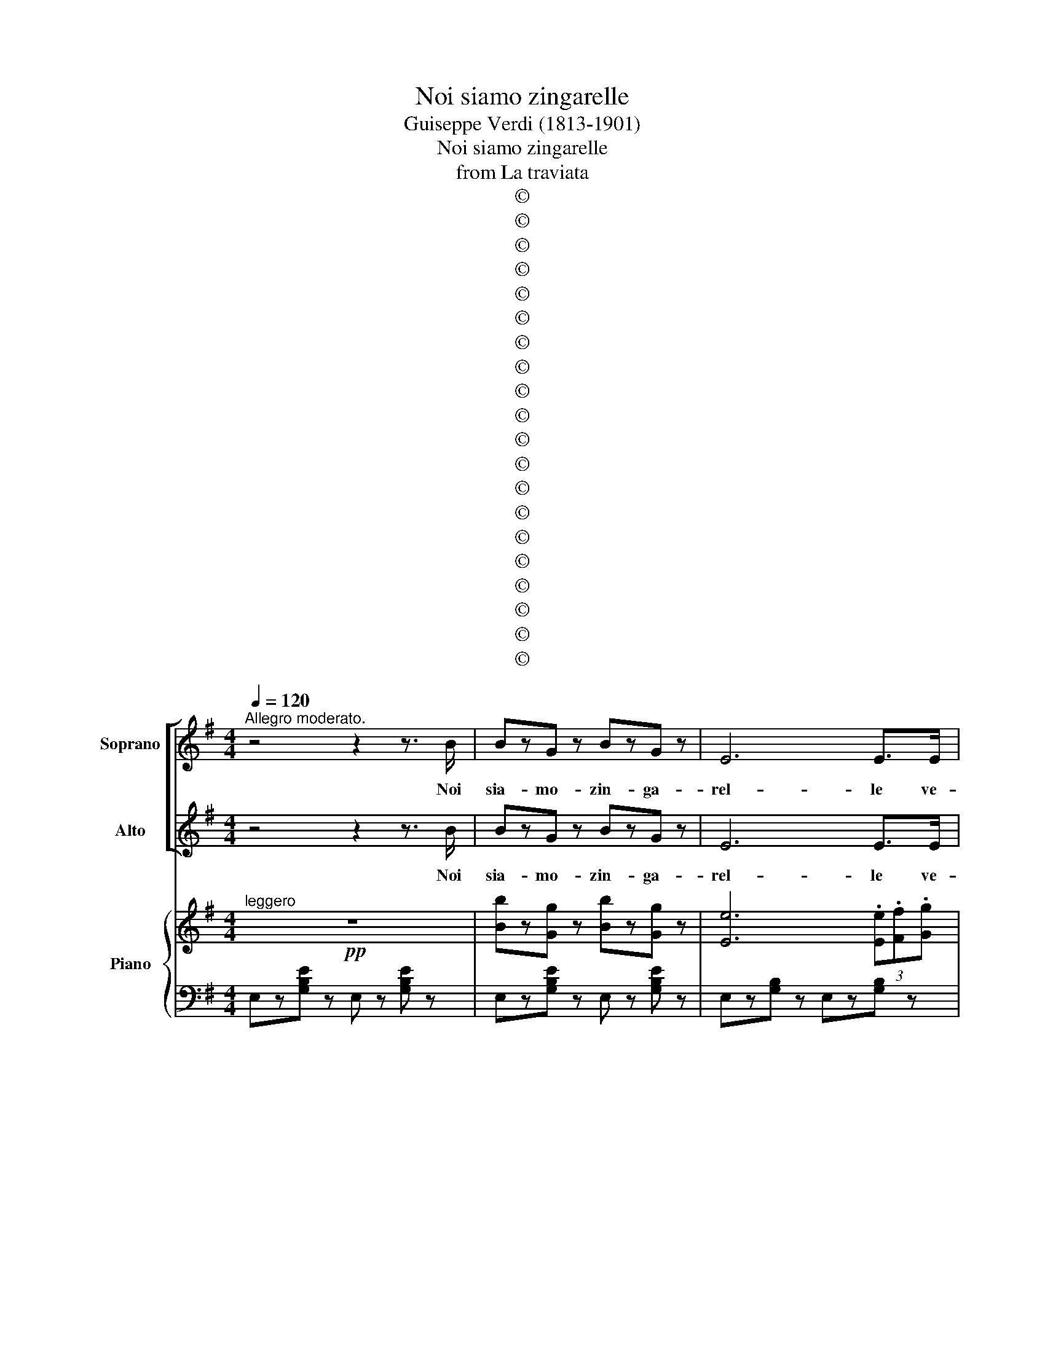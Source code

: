 X:1
T:Noi siamo zingarelle
T:Guiseppe Verdi (1813-1901)
T:Noi siamo zingarelle
T:from La traviata
T:©
T:©
T:©
T:©
T:©
T:©
T:©
T:©
T:©
T:©
T:©
T:©
T:©
T:©
T:©
T:©
T:©
T:©
T:©
T:©
Z:©
%%score [ 1 2 ] { ( 3 5 ) | 4 }
L:1/8
Q:1/4=120
M:4/4
K:G
V:1 treble nm="Soprano" snm="S"
V:2 treble nm="Alto" snm="A"
V:3 treble nm="Piano" snm="Pno."
V:5 treble 
V:4 bass 
V:1
"^Allegro moderato." z4 z2 z3/2 B/ | BzG z BzG z | E6 E>E | FzG z AzF z | EzE z z2 z3/2 B/ | %5
w: Noi|sia- mo- zin- ga-|rel- le ve-|nu- te da lon-|ta- no d'o-|
 BzG z BzG z | E6 E>E | FzG z AzF z | E2 z2 z2 (3(.e.f.e) | dz/d/ cz/c/ Bz/B/ Az/A/ | %10
w: gnu- no sul- la|ma- no leg-|gia- mo l'av- ve-|nir Se * *|con- sul- tiam le stel- le, con- sul-|
 Gz/D/ G z G z (3(.e.f.e) | dz/d/ cz/c/ Bz/B/ Az/A/ | Gz/D/ Gz/D/ B7/2 B/ | BzG z BzG z | E6 E>E | %15
w: tiam le stel- le nul- * *|l'av- vi\_a noi d'o- scu- ro, no, nul-|l'av- vi\_a noi d'o scu- ro.\_e\_i|ca- si del fu-|tu- ro pos-|
 FzG z AzF z ||[K:E] E z (3(!>!.e.f.e) dz/d/ fz/f/ | B z !>!ez/e/ (3AGA !>!Bz/A/ | %18
w: sia- mo\_al- trui pre-|dir Se * * con- sul- tiam le|stel- le nul l'av- * vi\_a noi d'o-|
 G z (3(!>!.e.f.e) dz/d/ !>!fz/f/ | B z !>!ez/e/ (3AGA Bz/A/ | %20
w: scur, e * i ca- si del fu-|tu- ro pos- sia- * mo\_al- trui pre-|
!pp!!<(! G z (3(FGA) (3(BG)E (3(FG)A | (3B-BB (3(^AB)c (3(dB)G (3(AB)c!<)! | %22
w: dir, e\_i * * ca- * si del * fu-|tu- * ro, e * i ca- * si del * fu-|
 d z!<(! (3(Bc)B (3(Bc)B (3(Bc)!<)!B | B2 (3(.g.f.e) dzc z | B z (3(.e.d.c) BzA z | %25
w: tur e * i ca- * si del * fu-|tu ro * pos- sia- mo\_al-|trui pos- sia- mo\_al- trui pre-|
 G!pp! z!<(! (3(FG)A (3(BG)E (3(FG)A!<)! | (3B-BB (3(^AB)c (3(dB)G (3(AB)c | %27
w: dir e * i ca- * si del * fu-|tu- * ro, e * i ca- * si del * fu-|
 d z!<(! (3(Bc)B (3(Bc)B (3(Bc)!<)!B | B2 (3(.g.f.e) dzc z | B z (3(.e.d.c) BzA z | G2 z2 z4 | %31
w: tur, e * i ca- * si del * fu-|tu- ro * pos- sia- mo\_al-|trui, pos- sia- mo\_al- trui pre-|dir|
 z4 z2 z3/2 A/ | czA z z4 | z8 | z8 | z4 z2 B>B | (=d2 c2) BzA z | (G3 B) (F3 B) | G z E2 z4 | z8 | %40
w: Ve-|dia- mo|||Voi, si-|gno- * ra, ri-|va- li\_al- quan- te\_a-|ve- te.||
 z8 | z8 | z4 z2 z F | (A2 G2 =d2 c2 | B2 A2 G)zF z | (E3 G) (D3 G) | C2 z G dGGG | eczc dGGG | %48
w: ||Mar-|che- se, voi non|sie- * te mo-|del di fe- del-|ta. Fa- te\_il- ga- lan- te\_an|co- ra? ben, vo' me la pa-|
 G2 c z z4 | z8 | z2 z .B .=c.A.F.D | (B/A/=G/F/) .E.B .=c.A.F.D | (B/A/=G/F/) .E.B .=c.A.F.D | %53
w: ghia- te.||La vol- pe la- scia\_il|pe- * * * lo,- non ab- ban- do- na\_il|vi- * * * zio. Mar- che- se mio giu-|
 (B/A/=G/F/) .E.B .=c.A.F.D | .E.e.d.e =d2 =c2 | B.=c.B.c =G2 A2 | B.e.d.e =d2 =c2 | %57
w: di- * * * zio, o vi fa- ro pen-|tir, Mar- che- se mio, giu-|di- zio\_o vi fa- ro pen-|tir, Mar- che- se mio giu-|
 .B.=c.B.c =G2 A2 | B6 z3/2 B/ | Bz=G z BzG z | E6 E>E | Fz=G z AzF z | EzE z z2 z3/2 B/ | %63
w: di- zio\_o vi fa- ro pen-|tir Su|via, si sten- da\_un|ve- lo sui|fat- ti del pas-|sa- to; gia|
 Bz=G z BzG z | E6 E>E | Fz=G z AzF z | E z (3(.e.f.e) dz/d/ !>!fz/f/ | %67
w: quel che sta- to\_e|sta- to, ba-|da- te\_al- l'av- ve-|nir Su- * * via, si sten- da\_un|
 B z !>!ez/e/ (3(.A.G).A !>!Bz/A/ | G z (3(.e.f).e dz/d/ !>!fz/f/ | B z ez/e/ (3AGA Bz/A/ | %70
w: ve- lo sui fat- * ti del pas-|sa- to; * gia quel che sta- to\_e-|sta- to, ba- da- * te\_al- l'av- ve-|
 G!pp! z!<(! (3(FGA) (3(BG)E (3(FG)!<)!A | (3B-BB (3(^ABc) (3(dB)G (3(AB)c | %72
w: nir, gia * * quel * che sta- * to\_e|sta- * to, ba- * * da- * te\_al- l'av- * ve-|
 d z!<(! (3(BcB) (3(Bc)B (3(Bc)B!<)! | B2 (3(.g.f.e) dzc z | B z (3(.e.d.c) BzA z | %75
w: nir, ba- * * da- * te\_al- l'av- * ve|nir, ba- * * da *|te, ba- da- te\_al- l'av- ve-|
 G z!pp!!<(! (3FGA (3BGE (3FGA | (3B-BB (3^ABc (3dBG (3AB!<)!c | d z!<(! (3BcB (3BcB (3BcB!<)! | %78
w: nir, gia * * quel * che sta- * to\_e|sta- * to, ba- * * da- * te\_al- l'av- * ve-|nir, ba- * * da- * te\_al- l'av- * ve-|
 B2 (3(.g.f.e) (dzc) z | B z (3.e.d.c BzA z | G>!f!B [Ac]>[AB] [Gc]>[GB] [Ac]>[AB] | %81
w: nir, ba- * * da- *|te, ba- da- te\_al- l'av- ve-|nir Ah! Si ba- da- te\_al l'a- ve-|
 ([Gc]>[GB]) [Ac]>([AB] [Gc]>)[GB] ([Ac]>[AB]) | [Be]8- | [Be]2 z2 z4 |] %84
w: nir, si, si, ba- da- te\_al * l'av-|ve-|nir.|
V:2
 z4 z2 z3/2 B/ | BzG z BzG z | E6 E>E | FzG z AzF z | EzE z z2 z3/2 B/ | BzG z BzG z | E6 E>E | %7
w: Noi|sia- mo- zin- ga-|rel- le ve-|nu- te da lon-|ta- no d'o-|gnu- no sul- la|ma- no leg-|
 FzG z AzF z | E2 z2 z2 (3(.G.A.G) | Fz/F/ Ez/E/ Dz/D/ Cz/C/ | B,z/D/ B,z/D/ B, z (3(.G.A.G) | %11
w: gia- mo l'av- ve-|nir Se * *|con- sul- tiam le stel- le, con- sul-|tiam le stel- * le nul- * *|
 Fz/F/ Ez/E/ Dz/D/ Cz/C/ | B,z/D/ B,z/D/ B,7/2 B/ | BzG z BzG z | E6 E>E | FzG z AzF z || %16
w: l'av- vi\_a noi d'o- scu- ro, no, nul-|l'av- vi\_a noi d'o scu- ro.\_e\_i|ca- si del fu-|tu- ro pos-|sia- mo\_al- trui pre-|
[K:E] E z (3(!>!.G.A.G) Bz/B/ Az/A/ | G z !>!Gz/G/ (3F^EF !>!Gz/F/ | %18
w: dir Se * * con- sul- tiam le|stel- le nul l'av- * vi\_a noi d'o-|
 E z (3(!>!.G.A.G) Bz/B/ !>!Az/A/ | G z !>!Gz/G/ (3F^EF Gz/F/ | E z (3(FGA) (3(BG)E (3(FG)A | %21
w: scur, e * i ca- si del fu-|tu- ro pos- sia- * mo\_al- trui pre-|dir, e\_i * * ca- * si del * fu-|
 (3B-BB (3(^AB)c (3(dB)G (3(AB)c | d z (3(Bc)B (3(Bc)B (3(Bc)B | B2 (3(.e.d.c) BzA z | %24
w: tu- * ro, e * i ca- * si del * fu-|tur e * i ca- * si del * fu-|tu ro * pos- sia- mo\_al-|
 G z (3(.c.B.A) GzF z | E z (3(FG)A (3(BG)E (3(FG)A | (3B-BB (3(^AB)c (3(dB)G (3(AB)c | %27
w: trui, pos- sia- mo\_al- trui pre-|dir e * i ca- * si del * fu-|tu- * ro, e * i ca- * si del * fu-|
 d z (3(Bc)B (3(Bc)B (3(Bc)B | B2 (3(.e.d.c) BzA z | G z (3(.c.B.A) GzF z | E2 z2 z4 | %31
w: tur, e * i ca- * si del * fu-|tu- ro * pos- sia- mo\_al-|trui, pos- sia- mo\_al- trui pre-|dir|
 z4 z2 z3/2 A/ | czA z z4 | z8 | z8 | z4 z2 B>B | (=d2 c2) BzA z | (G3 B) (F3 B) | G z E2 z4 | z8 | %40
w: Ve-|dia- mo|||Voi, si-|gno- * ra, ri-|va- li\_al- quan- te\_a-|ve- te.||
 z8 | z8 | z4 z2 z F | (A2 G2 =d2 c2 | B2 A2 G)zF z | (E3 G) (D3 G) | C2 z2 z4 | z8 | %48
w: ||Mar-|che- se, voi non|sie- * te mo-|del di fe- del-|ta.||
 z2 z G, G,G,G,G, | (G,2 C)C CF,F,F, | B,2 z .B .=c.A.F.D | (B/A/=G/F/) .E.B .=c.A.F.D | %52
w: Che dia- cin vi pen-|sa- te? l'ac- cu- sa\_e fal- si-|ta. La vol- pe la- scia\_il|pe- * * * lo,- non ab- ban- do- na\_il|
 (B/A/=G/F/) .E.B .=c.A.F.D | (B/A/=G/F/) .E.B .=c.A.F.D | .E.e.d.e =d2 =c2 | B.=c.B.c =G2 A2 | %56
w: vi- * * * zio. Mar- che- se mio giu-|di- * * * zio, o vi fa- ro pen-|tir, Mar- che- se mio, giu-|di- zio\_o vi fa- ro pen-|
 B.e.d.e =d2 =c2 | .B.=c.B.c =G2 A2 | B6 z3/2 B/ | Bz=G z BzG z | E6 E>E | Fz=G z AzF z | %62
w: tir, Mar- che- se mio giu-|di- zio\_o vi fa- ro pen-|tir Su|via, si sten- da\_un|ve- lo sui|fat- ti del pas-|
 EzE z z2 z3/2 B/ | Bz=G z BzG z | E6 E>E | Fz=G z AzF z | E z (3(.G.A.G) Bz/B/ !>!Az/A/ | %67
w: sa- to; gia|quel che sta- to\_e|sta- to, ba-|da- te\_al- l'av- ve-|nir Su- * * via, si sten- da\_un|
 G z !>!Gz/G/ (3(.F.^E).F !>!Gz/F/ | E z (3(.G.A).G Bz/B/ !>!Az/A/ | G z Gz/G/ (3F^EF Gz/F/ | %70
w: ve- lo sui fat- * ti del pas-|sa- to; * gia quel che sta- to\_e|sta- to, ba- da- * te\_al- l'av- ve-|
 E z (3(FGA) (3(BG)E (3(FG)A | (3B-BB (3(^ABc) (3(dB)G (3(AB)c | d z (3(BcB) (3(Bc)B (3(Bc)B | %73
w: nir gia * * quel * che sta- * to\_e|sta- * to, ba- * * da- * te\_al- l'av- * ve-|nir, ba- * * da- * te\_al- l'av- * ve-|
 B2 (3(.e.d.c) B z A z | G z (3(.c.B.A) G z F z | G z (3FGA (3BGE (3FGA | %76
w: nir, ba- * * da- *|te, ba- da- te\_al- l'av- ve-|nir, gia * * quel * che sta- * to\_e|
 (3B-BB (3^ABc (3dBG (3ABc | d z (3BcB (3BcB (3BcB | B2 (3(.e.d.c) (B z A) z | G z (3.c.B.A GzF z | %80
w: sta- * to, ba- * * da- * te\_al- l'av- * ve-|nir ba- * * da- * te\_al- l'av- * ve-|nir, ba- * * da- *|te,- ba- da- te\_al- l'av- ve-|
 Ez/B/ D>D E>E D>D | (E>E) D>(D E>)E D>D | G8- | G2 z2 z4 |] %84
w: nir Ah! Si ba- da- te\_al l'a- ve-|nir, si, si, ba- da- te\_al- * l'av-|ve-|nir.|
V:3
!pp!"^leggero" z8 | [Bb]z[Gg] z [Bb]z[Gg] z | [Ee]6 (3.[Ee].[Ff].[Gg] | %3
 (3.[Ff].[Gg].[Aa] (3.[Gg].[Aa].[Bb] [Aa]z[Ff] z | [Ee]z!>!.[EGBe] z !>!.[EGBe] z z2 | %5
 [Bb]z[Gg] z [Bb]z[Gg] z | [Ee]6 (3[Ee][Ff][Gg] | (3[Ff][Gg][Aa] (3[Gg][Aa][Bb] [Aa]z[Ff] z | %8
 [Ee]z[EGBe] z [EGBe] z (3.[ge'].[af'].[ge'] | %9
 [fd']z/[fd']/ [ec']z/[ec']/ [db]z/[db]/ [ca]z/[ca]/ | %10
 [Bg]z/d/ !>![Bg]z/d/ !>![Bg] z (3.[ge'].[af'].[ge'] | %11
 [fd']z/[fd']/ [ec']z/[ec']/ [db]z/[db]/ [ca]z/[ca]/ | [Bg]z/d/ !>![Bg]z/d/ !>![Bb]4 | %13
 [Bb]z[Gg] z [Bb]z[Gg] z | [Ee]6 (3[Ee][Ff][Gg] | (3[Ff][Gg][Aa] (3[Gg][Aa][Bb] [Aa]z[Ff] z || %16
[K:E] [Ee] z (3.[ge'].[af'].[ge'] [bd']z/[bd']/ [af']z/[af']/ | %17
 [gb] z [ge']z/[ge']/ (3[fa][^eg][fa] [gb]z/[fa]/ | %18
 [eg] z (3.[ge'].[af'].[ge'] [bd']z/[bd']/ [af']z/[af']/ | %19
 [gb] z [ge']z/[ge']/ (3[fa][^eg][fa] [gb]z/[fa]/ |!pp!!<(! [eg] z (3(FGA) (3(BGE) (3(FGA) | %21
 (3(BGE) (3(^ABc) (3(dBG) (3(AB!<)!c) | (3(dBG)!<(! (3(bc'b) (3(bc'b) (3(bc'!<)!b) | %23
 b2 (3(.[e'g'].[d'f'].[c'e']) [bd']z[ac'] z | [gb] z (3(.[c'e'].[bd'].[ac']) [gb]z[fa] z | %25
"^simile" [eg] z!<(! (3FGA (3BGE (3FGA!<)! | (3BGF (3^ABc (3dBG (3ABc | %27
 (3dBG!<(! (3bc'b (3bc'b (3bc'!<)!b | b2 (3[e'g'][d'f'][c'e'] [bd']z[ac'] z | %29
 [gb] z (3[c'e'][bd'][ac'] [gb]z[fa] z | [eg]!f!z!>![egbe'] z !>!E2 z2 |!p! (f2 e) z (f2 e) z | %32
 fze z !>![Aa]2 z2 | (=d2 c) z (d2 c) z | ez=d z !>![Ff]2 z2 |!<(! (a2 g) z (c'2 b) z!<)! | %36
!>(! (=d'2 c') z bza z!>)! | (g/a/g/^^f/) .g.b (^f/g/f/^e/) .f.b | z4!<(! !>![GB=d]4!<)! | %39
 (!~(!!>!!~)![Acf]2 e) z (!>!f2 e) z | fze z !>![Aa]2 z2 | (!>!=d2 c) z (!>!d2 c) z | %42
 ez=d z !>![Ff]2 z2 | (([cc']2 [Bb])) z [=d=d']z[cc'] z | (([Bb]2 [Aa])) z [Gg]z[Ff] z | %45
 (e/f/e/d/) .e.g (d/e/d/^^c/) .d.g |!pp! c(a/g/) (^^f/g/a/g/) .d(a/g/) (f/g/a/g/) | %47
 .ea/g/ ^^f/g/a/g/ .d.e.^f.g | .ca/g/ ^^f/g/a/g/ .da/g/ f/g/a/g/ | .ea/g/ ^^f/g/a/g/ .c.d.e.^f | %50
 B2 z .b .=c'.a.f.d | b/a/=g/f/ eb =c'afd | b/a/=g/f/ eb =c'afd | b/a/=g/f/ eb =c'afd | %54
 eede =d2 =c2 | B=cBc =G2 A2 | Bede =d2 =c2 | B=cBc =G2 A2 | B8 | %59
"^sim." [Bb]z[=G=g] z [Bb]z[Gg] z | [Ee]6 (3[Ee][Ff][=G=g] | %61
 (3[Ff][=G=g][Aa] (3[Gg][Aa][Bb] [Aa]z[Ff] z | [Ee]z[E=GBe] z [EGBe] z z2 | %63
 [Bb]z[=G=g] z [Bb]z[Bb] z | [Ee]6 (3[Ee][Ff][=G=g] | (3[Ff][=G=g][Aa] (3[Gg][Aa][Bb] [Aa]z[Ff] z | %66
"^sim." [Ee] z (3[ge'][af'][ge'] [bd']z/[bd']/ [af']z/[af']/ | %67
 [gb] z [ge']z/[ge']/ (3[fa][^eg][fa] [gb]z/[fa]/ | %68
 [eg] z (3[ge'][af'][ge'] [bd']z/[bd']/ [af']z/[af']/ | %69
 [gb] z [ge']z/[ge']/ (3[fa][^eg][fa] [gb]z/[fa]/ | [eg]!pp! z!<(! (3(FGA) (3(BGE) (3(FGA)!<)! | %71
 (3(BGE) (3(^ABc) (3(dBG) (3(ABc) | %72
 (3(dBG)!<(! (3([Bb][cc'][Bb]) (3([Bb][cc'][Bb]) (3([Bb][cc']!<)![Bb]) | %73
 [Bb]2 (3(.[e'g'].[d'f'].[c'e']) [bd']z[ac'] z | [gb] z (3(.[c'e'].[bd'].[ac']) [gb]z[fa] z | %75
 [eg] z!<(! (3(FGA) (3(BGE) (3(FGA) | (3(BGE) (3(^ABc) (3(dBG) (3(AB!<)!c) | %77
 (3(dBG) (3([Bb][cc'][Bb]) (3([Bb][cc'][Bb]) (3([Bb][cc'][Bb]) | %78
 [Bb]2 (3(.[e'g'].[d'f'].[c'e']) [bd']z[ac'] z | [gb] z (3.[c'e'].[bd'].[ac'] [gb]z[fa] z | %80
 (3[eg]([cc']!f![Bb]) (3z ([cc'][Bb]) (3z ([cc'][Bb]) (3z ([cc'][Bb]) | %81
 (3z ([cc'][Bb]) (3z ([cc'][Bb]) (3z ([cc'][Bb]) (3z ([cc'][Bb]) | %82
 (3.[egbe'].[egbe'].[egbe'] (3.[egbe'].[egbe'].[egbe'] (3.[egbe'].[egbe'].[egbe'] (3.[egbe'].[egbe'].[egbe'] | %83
 [egbe']z[egbe'] z E2 z2 |] %84
V:4
 E,z[G,B,E] z E, z [G,B,E] z | E,z[G,B,E] z E, z [G,B,E] z | E,z[G,B,] z E,z[G,B,] z | %3
 B,,z[F,B,^D] z B,, z [F,B,D] z | E,z!>![E,,B,,E,] z !>![E,,B,,E,]z[G,B,E] z | %5
"^simile" E,z[G,B,E] z E,z[G,B,E] z | E,z[G,B,] z E, z [G,B,] z | B,,z[F,B,^D] z B,, z [F,B,D] z | %8
 E,z[E,,B,,E,] z [E,,B,,E,]z[G,B,E] z | D,z[A,CDF] z D, z [A,CDF] z | %10
 G,z!>![G,,D,G,] z !>![G,,D,G,]z[B,DG] z | D,z[A,CDF] z D,z[A,CDF] z | %12
 G,z!>![G,,D,G,] z [B,,^D,F,B,] z [B,^DF] z |"^simile" E,z[G,B,E] z E,z[G,B,E] z | %14
 E,z[G,B,] z E, z [G,B,] z | B,,z[F,B,^D] z B,, z [F,B,D] z || %16
[K:E] E,z!>![G,B,E] z B,,z!>![F,A,B,D] z | B,,z!>![G,B,E] z B,,z!>![A,B,D] z | %18
 E,z!>![G,B,E] z B,,z!>![F,A,B,D] z | B,,z!>![G,B,E] z B,,z!>![A,B,D] z | %20
 [E,G,B,E] z (3(F,G,A,) (3(B,G,E,) (3(F,G,A,) | (3(B,G,E,) (3(^A,B,C) (3(DB,G,) (3(A,B,C) | %22
 (3(DB,G,) [A,B,DF] z [G,B,E]z[F,A,B,D] z | E,z[B,EG] z A,,z[A,CF] z | %24
 B,,z[G,B,E] z B,,z[F,A,B,D] z | [E,G,B,E]!pp! z (3F,G,A, (3B,G,E, (3F,G,A, | %26
 (3B,G,E, (3^A,B,C (3DB,G, (3A,B,C | (3DB,G, [A,B,DF] z [G,B,E]z[F,A,B,D] z | %28
 E,z[B,EG] z A,,z[A,CF] z | B,,z[G,B,E] z B,,z[F,A,B,D] z | %30
 [E,G,B,E]z!>![E,G,B,E] z !>![E,,E,]2 z2 | A,,z[A,CE] z A,,z[A,CE] z | %32
 A,,z[A,CE] z A,, z [A,CE] z | F,z[A,CF] z F, z [A,CF] z | B,,z[B,=DF] z B,,z[B,DF] z | %35
 E,z[B,EG] z ^E, z [B,=DG] z | F,z[A,CF] z A,, z [A,CF] z | B,,z[G,B,E] z B,,[A,B,D]zE, | %38
 E,z[G,B,E] z E, z [B,=DE] z | A,,z[A,CE] z A,,z[A,CE] z | A,,z[A,CE] z A,, z [A,CE] z | %41
 F,z[A,CF] z F,z[A,CF] z | B,,z[B,=DF] z B,,z[B,DF] z | E,z[B,=D] z ^E,z[B,CG] z | %44
 F,z[A,CF] z F, z [A,C] z | G,z[CE] z G,, z [G,^B,F] z | %46
"^legg." C,[G,CE][G,CE][G,CE] G,,[G,^B,F][G,B,F][G,B,F] | %47
 G,,[G,CE][G,CE][G,CE] G,,[G,^B,D]G,,[G,B,D] | C,[G,CE][G,CE][G,CE] G,,[G,^B,F][G,B,F][G,B,F] | %49
 C,[G,CE][G,CE][G,CE] F,[^A,CE]F,,[F,A,C] | B,,[F,B,D]B,,[F,B,D] B,,[A,B,D]B,,[A,B,D] | %51
 B,,[=G,B,E]B,,[G,B,E] B,,[A,B,D]B,,[A,B,D] | B,,[=G,B,E]B,,[G,B,E] B,,[A,B,D]B,,[A,B,D] | %53
 B,,[=G,B,E]B,,[G,B,E] B,,[A,B,D]B,,[A,B,D] | [E,=G,B,E]EDE =D2 =C2 | B,=CB,C =G,2 A,2 | %56
 B,EDE =D2 =C2 | B,=CB,C =G,2 A,2 | B,8 |"^legg." E,z[=G,B,E] z E,z[G,B,E] z | %60
 E,z[=G,B,] z E,z[G,B,] z | B,,z[F,B,D] z B,,z[F,B,D] z | E,z[E,,B,,E,] z [E,,B,,E,]z[=G,B,E] z | %63
 E,z[=G,B,E] z E,z[G,B,E] z | E,z[=G,B,] z E,z[G,B,] z | B,,z[F,B,D] z B,,z[F,B,D] z | %66
 E,z[G,B,E] z B,,z[F,A,B,D] z | B,,z[G,B,E] z B,,z[F,A,B,D] z | E,z[G,B,E] z B,,z[F,A,B,D] z | %69
 B,,z[G,B,E] z B,,z[F,A,B,D] z | [E,G,B,E] z (3(F,G,A,) (3(B,G,E,) (3(F,G,A,) | %71
 (3(B,G,E,) (3(^A,B,C) (3(DB,G,) (3(A,B,C) | (3(DB,A,) [A,B,DF] z [G,B,E]z[F,A,B,D] z | %73
 E,z[B,EG] z A,,z[A,CF] z | B,,z[G,B,E] z B,,z[F,A,B,D] z | %75
 [E,G,B,E] z!pp! (3(F,G,A,) (3(B,G,E,) (3(F,G,A,) | (3(B,G,E,) (3(^A,B,C) (3(DB,G,) (3(A,B,C) | %77
 (3DB,!<(!G, [A,B,DF] z [G,B,E]z[F,A,B,D] z!<)! | E,z[B,EG] z A,,z[A,CF] z | %79
 B,,z[G,B,E] z B,,z[F,A,B,D] z | [E,G,B,E]z[B,,D,F,B,] z [E,G,B,]z[B,,D,F,B,] z | %81
 [E,G,B,]z[B,,D,F,B,] z [E,G,B,]z[B,,D,F,B,] z | (3E,,G,,B,, (3E,B,,G,, (3E,,G,,B,, (3E,B,,G,, | %83
 E,,z[E,G,B,E] z [E,,E,]2 z2 |] %84
V:5
 x8 | x8 | x8 | x8 | x8 | x8 | x8 | x8 | x8 | x8 | x8 | x8 | x8 | x8 | x8 | x8 ||[K:E] x8 | x8 | %18
 x8 | x8 | x8 | x8 | x8 | x8 | x8 | x8 | x8 | x8 | x8 | x8 | x8 | x8 | x8 | x8 | x8 | x8 | x8 | %37
 x8 | e8 | x8 | x8 | x8 | x8 | x8 | x8 | x8 | x8 | x8 | x8 | x8 | x8 | x8 | x8 | x8 | x8 | x8 | %56
 x8 | x8 | x8 | x8 | x8 | x8 | x8 | x8 | x8 | x8 | x8 | x8 | x8 | x8 | x8 | x8 | x8 | x8 | x8 | %75
 x8 | x8 | x8 | x8 | x8 | x8 | x8 | x8 | x8 |] %84


